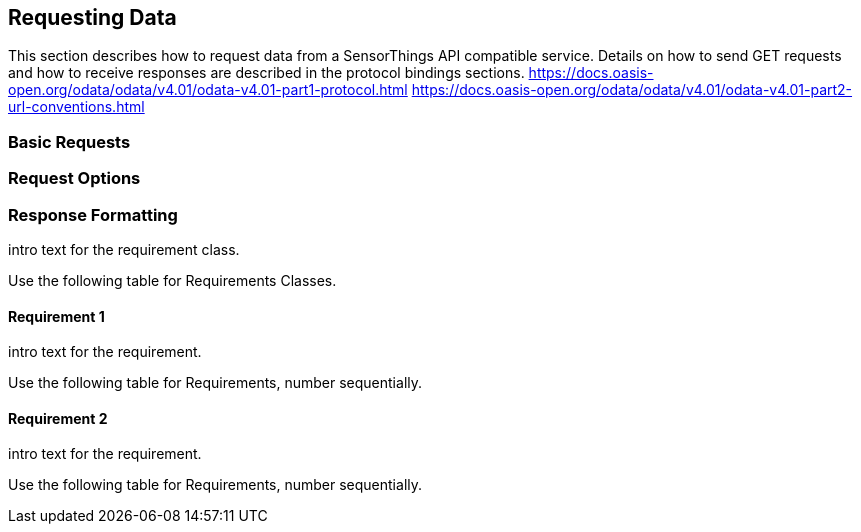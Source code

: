 == Requesting Data

This section describes how to request data from a SensorThings API compatible service.
Details on how to send GET requests and how to receive responses are described in the protocol bindings sections.
https://docs.oasis-open.org/odata/odata/v4.01/odata-v4.01-part1-protocol.html
https://docs.oasis-open.org/odata/odata/v4.01/odata-v4.01-part2-url-conventions.html

=== Basic Requests

=== Request Options

=== Response Formatting

intro text for the requirement class.

Use the following table for Requirements Classes.


==== Requirement 1

intro text for the requirement.

Use the following table for Requirements, number sequentially.


==== Requirement 2

intro text for the requirement.

Use the following table for Requirements, number sequentially.

